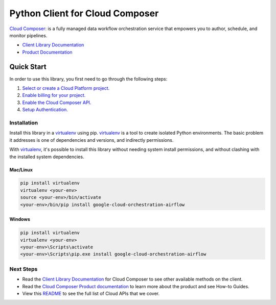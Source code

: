 Python Client for Cloud Composer
================================

|ga| |pypi| |versions|

`Cloud Composer`_: is a fully managed data workflow orchestration service that empowers you to author, 
schedule, and monitor pipelines.

- `Client Library Documentation`_
- `Product Documentation`_

.. |ga| image:: https://img.shields.io/badge/support-ga-gold.svg
   :target: https://github.com/googleapis/google-cloud-python/blob/main/README.rst#ga-support
.. |pypi| image:: https://img.shields.io/pypi/v/google-cloud-orchestration-airflow.svg
   :target: https://pypi.org/project/google-cloud-orchestration-airflow/
.. |versions| image:: https://img.shields.io/pypi/pyversions/google-cloud-orchestration-airflow.svg
   :target: https://pypi.org/project/google-cloud-orchestration-airflow/
.. _Cloud Composer: https://cloud.google.com/composer
.. _Client Library Documentation: https://googleapis.dev/python/composer/latest
.. _Product Documentation:  https://cloud.google.com/composer/docs

Quick Start
-----------

In order to use this library, you first need to go through the following steps:

1. `Select or create a Cloud Platform project.`_
2. `Enable billing for your project.`_
3. `Enable the Cloud Composer API.`_
4. `Setup Authentication.`_

.. _Select or create a Cloud Platform project.: https://console.cloud.google.com/project
.. _Enable billing for your project.: https://cloud.google.com/billing/docs/how-to/modify-project#enable_billing_for_a_project
.. _Enable the Cloud Composer API.:  https://cloud.google.com/composer/docs/quickstart#before-you-begin
.. _Setup Authentication.: https://googleapis.dev/python/google-api-core/latest/auth.html

Installation
~~~~~~~~~~~~

Install this library in a `virtualenv`_ using pip. `virtualenv`_ is a tool to
create isolated Python environments. The basic problem it addresses is one of
dependencies and versions, and indirectly permissions.

With `virtualenv`_, it's possible to install this library without needing system
install permissions, and without clashing with the installed system
dependencies.

.. _`virtualenv`: https://virtualenv.pypa.io/en/latest/


Mac/Linux
^^^^^^^^^

.. code-block:: console

    pip install virtualenv
    virtualenv <your-env>
    source <your-env>/bin/activate
    <your-env>/bin/pip install google-cloud-orchestration-airflow


Windows
^^^^^^^

.. code-block:: console

    pip install virtualenv
    virtualenv <your-env>
    <your-env>\Scripts\activate
    <your-env>\Scripts\pip.exe install google-cloud-orchestration-airflow

Next Steps
~~~~~~~~~~

-  Read the `Client Library Documentation`_ for Cloud Composer
   to see other available methods on the client.
-  Read the `Cloud Composer Product documentation`_ to learn
   more about the product and see How-to Guides.
-  View this `README`_ to see the full list of Cloud
   APIs that we cover.

.. _Cloud Composer Product documentation:  https://cloud.google.com/composer/docs
.. _README: https://github.com/googleapis/google-cloud-python/blob/main/README.rst
